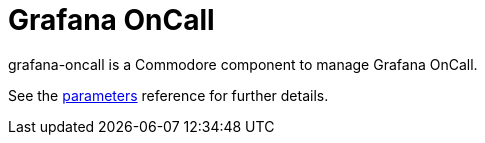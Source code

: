 = Grafana OnCall

grafana-oncall is a Commodore component to manage Grafana OnCall.

See the xref:references/parameters.adoc[parameters] reference for further details.
